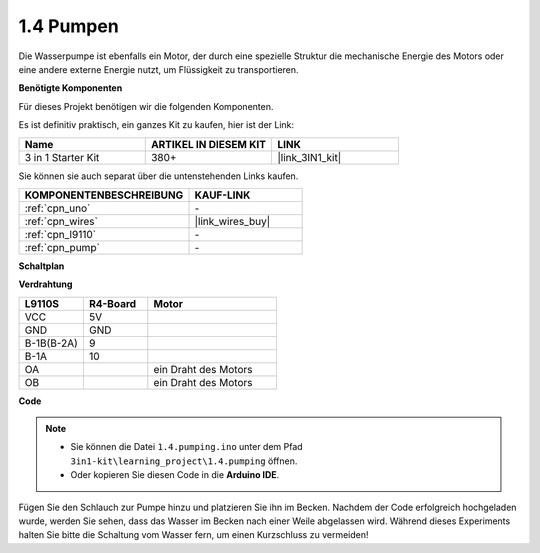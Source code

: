 .. _ar_pump:

1.4 Pumpen
===================

Die Wasserpumpe ist ebenfalls ein Motor, der durch eine spezielle Struktur die mechanische Energie des Motors oder eine andere externe Energie nutzt, um Flüssigkeit zu transportieren.

.. **Schaltbild**

.. .. image:: img/circuit_1.3_wheel.png

.. IN1~IN4 sind die Eingänge des L298N-Moduls und OUT1~OUT4 die Ausgänge.

.. Eine einfache Verwendungsmethode ist: Bei einem hohen Pegel für INx gibt OUTx ebenfalls einen hohen Pegel aus; Bei einem niedrigen Pegel für INx gibt OUTx einen niedrigen Pegel aus.
.. Verbindet man die beiden Enden des Motors mit OUT1 und OUT2 und gibt gegenläufige Pegelsignale für IN1 und IN2 ein, wird der Motor drehen. OUT3 und OUT4 können auf die gleiche Weise verwendet werden.

**Benötigte Komponenten**

Für dieses Projekt benötigen wir die folgenden Komponenten.

Es ist definitiv praktisch, ein ganzes Kit zu kaufen, hier ist der Link:

.. list-table::
    :widths: 20 20 20
    :header-rows: 1

    *   - Name	
        - ARTIKEL IN DIESEM KIT
        - LINK
    *   - 3 in 1 Starter Kit
        - 380+
        - |link_3IN1_kit|

Sie können sie auch separat über die untenstehenden Links kaufen.

.. list-table::
    :widths: 30 20
    :header-rows: 1

    *   - KOMPONENTENBESCHREIBUNG
        - KAUF-LINK

    *   - :ref:`cpn_uno`
        - \-
    *   - :ref:`cpn_wires`
        - |link_wires_buy|
    *   - :ref:`cpn_l9110`
        - \-
    *   - :ref:`cpn_pump`
        - \-

**Schaltplan**

.. image:: img/circuit_1.3_wheel_l9110.png

**Verdrahtung**

.. list-table:: 
    :widths: 25 25 50
    :header-rows: 1

    * - L9110S
      - R4-Board
      - Motor
    * - VCC
      - 5V
      - 
    * - GND
      - GND
      - 
    * - B-1B(B-2A)
      - 9
      -
    * - B-1A
      - 10
      - 
    * - OA
      - 
      - ein Draht des Motors
    * - OB
      - 
      - ein Draht des Motors
.. image:: img/1.4_pumping_bb.png
    :width: 800
    :align: center

**Code**

.. note::

   * Sie können die Datei ``1.4.pumping.ino`` unter dem Pfad ``3in1-kit\learning_project\1.4.pumping`` öffnen.
   * Oder kopieren Sie diesen Code in die **Arduino IDE**.
   
   

.. raw:: html
    
    <iframe src=https://create.arduino.cc/editor/sunfounder01/f829508f-2475-4de6-bc2f-ab0a68d707b1/preview?F=undefined?embed style="height:510px;width:100%;margin:10px 0" frameborder=0></iframe>
    
Fügen Sie den Schlauch zur Pumpe hinzu und platzieren Sie ihn im Becken. Nachdem der Code erfolgreich hochgeladen wurde, werden Sie sehen, dass das Wasser im Becken nach einer Weile abgelassen wird.
Während dieses Experiments halten Sie bitte die Schaltung vom Wasser fern, um einen Kurzschluss zu vermeiden!
